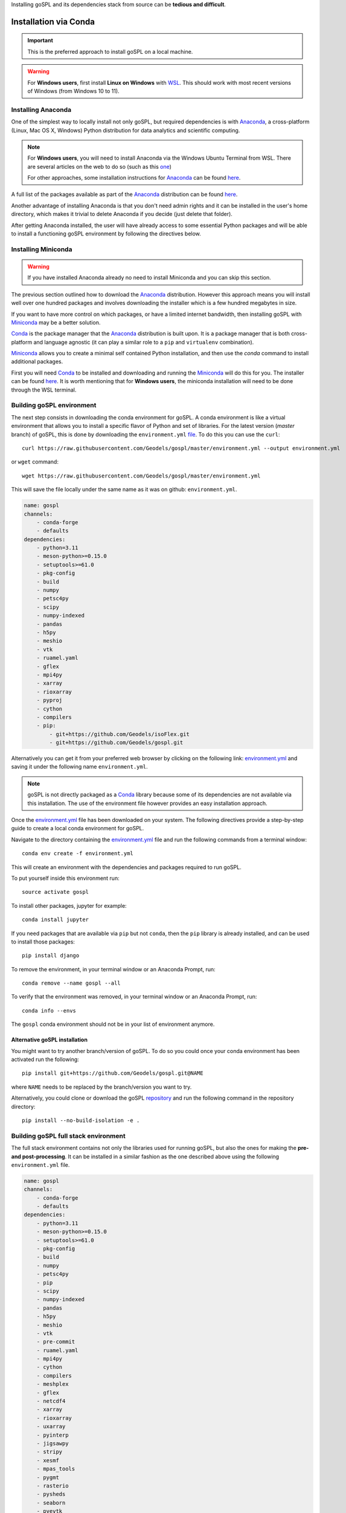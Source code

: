 .. _installConda:

Installing goSPL and its dependencies stack from source can be **tedious and difficult**.


=========================
Installation via Conda
=========================

.. _install.anaconda:


.. important::

    This is the preferred approach to install goSPL on a local machine.


.. warning::

    For **Windows users**, first install **Linux on Windows** with `WSL <https://learn.microsoft.com/en-us/windows/wsl/install>`_. This should work with most recent versions of Windows (from Windows 10 to 11). 


Installing Anaconda
--------------------------

One of the simplest way to locally install not only goSPL, but required dependencies  is with `Anaconda <https://docs.continuum.io/anaconda/>`__, a cross-platform (Linux, Mac OS X, Windows) Python distribution for data analytics and scientific computing.


.. note::

    For **Windows users**, you will need to install Anaconda via the Windows Ubuntu Terminal from WSL. There are several articles on the web to do so (such as this `one <https://emilykauffman.com/blog/install-anaconda-on-wsl>`_)

    For other approaches, some installation instructions for `Anaconda <https://docs.continuum.io/anaconda/>`__ can be found `here <https://docs.continuum.io/anaconda/install.html>`__.

A full list of the packages available as part of the `Anaconda <https://docs.continuum.io/anaconda/>`__ distribution can be found `here <https://docs.continuum.io/anaconda/packages/pkg-docs/>`__.

Another advantage of installing Anaconda is that you don't need admin rights and it can be installed in the user's home directory, which makes it trivial to delete Anaconda if you decide (just delete that folder).

After getting Anaconda installed, the user will have already access to some essential Python packages and will be able to install a functioning goSPL environment by following the directives below.


.. _install.miniconda:

Installing Miniconda
----------------------------


.. warning::

    If you have installed Anaconda already no need to install Miniconda and you can skip this section.
    

The previous section outlined how to download the `Anaconda <https://docs.continuum.io/anaconda/>`__ distribution. However this approach means you will install well over one hundred packages and involves downloading the installer which is a few hundred megabytes in size.

If you want to have more control on which packages, or have a limited internet
bandwidth, then installing goSPL with `Miniconda <https://conda.pydata.org/miniconda.html>`__ may be a better solution.

`Conda <https://conda.pydata.org/docs/>`__ is the package manager that the `Anaconda <https://docs.continuum.io/anaconda/>`__ distribution is built upon. It is a package manager that is both cross-platform and language agnostic (it can play a similar role to a ``pip`` and ``virtualenv`` combination).

`Miniconda <https://conda.pydata.org/miniconda.html>`__ allows you to create a minimal self contained Python installation, and then use the `conda` command to install additional packages.


First you will need `Conda <https://conda.pydata.org/docs/>`__ to be installed and downloading and running the `Miniconda <https://conda.pydata.org/miniconda.html>`__
will do this for you. The installer can be found `here <https://conda.pydata.org/miniconda.html>`__. It is worth mentioning that for **Windows users**, the miniconda installation will need to be done through the WSL terminal.

Building goSPL environment
-------------------------------

The next step consists in downloading the conda environment for goSPL. A conda environment is like a virtual environment that allows you to install a specific flavor of Python and set of libraries. For the latest version (`master` branch) of goSPL, this is done by downloading the ``environment.yml`` `file <https://raw.githubusercontent.com/Geodels/gospl/master/environment.yml>`_. To do this you can use the ``curl``::

  curl https://raw.githubusercontent.com/Geodels/gospl/master/environment.yml --output environment.yml

or ``wget`` command::

  wget https://raw.githubusercontent.com/Geodels/gospl/master/environment.yml

This will save the file locally under the same name as it was on github: ``environment.yml``.

.. code-block:: yaml

    name: gospl
    channels:
        - conda-forge
        - defaults
    dependencies:
        - python=3.11
        - meson-python>=0.15.0
        - setuptools>=61.0
        - pkg-config
        - build
        - numpy
        - petsc4py
        - scipy
        - numpy-indexed
        - pandas
        - h5py
        - meshio
        - vtk
        - ruamel.yaml
        - gflex
        - mpi4py
        - xarray
        - rioxarray
        - pyproj
        - cython
        - compilers
        - pip:
            - git+https://github.com/Geodels/isoFlex.git
            - git+https://github.com/Geodels/gospl.git


Alternatively you can get it from your preferred web browser by clicking on the following link: `environment.yml <https://raw.githubusercontent.com/Geodels/gospl/master/environment.yml>`_ and saving it under the following name ``environment.yml``.

.. note::

  goSPL is not directly packaged as a `Conda <https://conda.pydata.org/docs/>`__ library because some of its dependencies are not available via this installation. The use of the environment file however provides an easy installation approach.

Once the `environment.yml <https://raw.githubusercontent.com/Geodels/gospl/master/environment.yml>`_ file has been downloaded on your system. The following directives provide a step-by-step guide to create a local conda environment for goSPL.

Navigate to the directory containing the `environment.yml <https://raw.githubusercontent.com/Geodels/gospl/master/environment.yml>`_ file and run the following commands from a terminal window::

    conda env create -f environment.yml

This will create an environment with the dependencies and packages required to run goSPL.

To put yourself inside this environment run::

    source activate gospl


To install other packages, jupyter for example::

    conda install jupyter

If you need packages that are available via ``pip`` but not ``conda``, then
the ``pip`` library is already installed, and can be used to install those packages::

    pip install django

To remove the environment, in your terminal window or an Anaconda Prompt, run::

    conda remove --name gospl --all


To verify that the environment was removed, in your terminal window or an Anaconda Prompt, run::

    conda info --envs


The ``gospl`` conda environment should not be in your list of environment anymore.


Alternative goSPL installation
^^^^^^^^^^^^^^^^^^^^^^^^^^^^^^^^^^^^^^^

You might want to try another branch/version of goSPL. To do so you could once your conda environment has been activated run the following::

    pip install git+https://github.com/Geodels/gospl.git@NAME


where ``NAME`` needs to be replaced by the branch/version you want to try.

Alternatively, you could clone or download the goSPL `repository <https://github.com/Geodels/gospl/archive/refs/heads/master.zip>`_ and run the following command in the repository directory::

    pip install --no-build-isolation -e .



Building goSPL full stack environment
----------------------------------------

The full stack environment contains not only the libraries used for running goSPL, but also the ones for making the **pre- and post-processing**. It can be installed in a similar fashion as the one described above using the following ``environment.yml`` file.

.. code-block:: yaml

    name: gospl
    channels:
        - conda-forge
        - defaults
    dependencies:
        - python=3.11
        - meson-python>=0.15.0
        - setuptools>=61.0
        - pkg-config
        - build
        - numpy
        - petsc4py
        - pip
        - scipy
        - numpy-indexed
        - pandas
        - h5py
        - meshio
        - vtk
        - pre-commit
        - ruamel.yaml
        - mpi4py
        - cython
        - compilers
        - meshplex
        - gflex
        - netcdf4
        - xarray
        - rioxarray
        - uxarray
        - pyinterp
        - jigsawpy
        - stripy
        - xesmf
        - mpas_tools
        - pygmt
        - rasterio
        - pysheds
        - seaborn
        - pyevtk
        - basemap
        - numba
        - shapely
        - pyvista
        - pyproj 
        - triangle
        - pip:
            - git+https://github.com/Geodels/isoFlex.git
            - git+https://github.com/Geodels/gospl.git

This conda environment will allow you to run all the examples provided in this `repository <https://github.com/Geodels/goSPL-examples>`_. 
